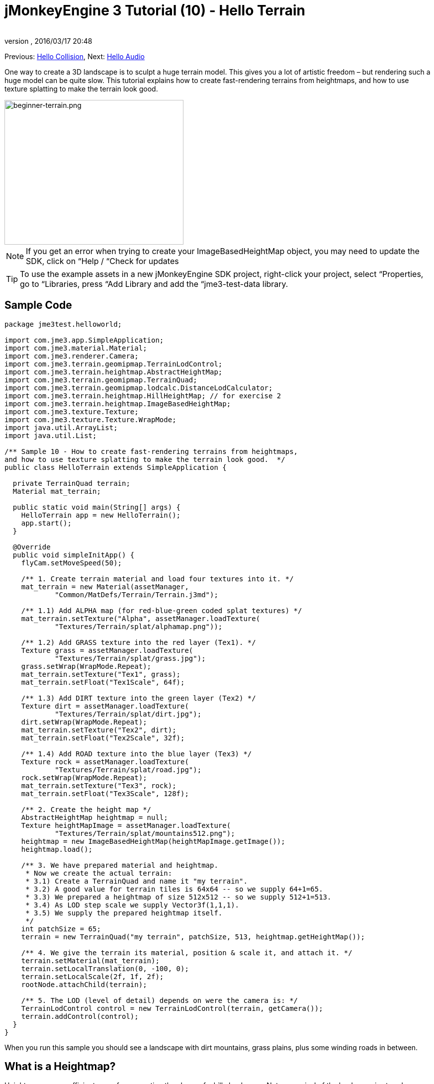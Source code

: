 = jMonkeyEngine 3 Tutorial (10) - Hello Terrain
:author: 
:revnumber: 
:revdate: 2016/03/17 20:48
:keywords: beginner, heightmap, documentation, terrain, texture
:relfileprefix: ../../
:imagesdir: ../..
ifdef::env-github,env-browser[:outfilesuffix: .adoc]


Previous: <<jme3/beginner/hello_collision#,Hello Collision>>,
Next: <<jme3/beginner/hello_audio#,Hello Audio>>

One way to create a 3D landscape is to sculpt a huge terrain model. This gives you a lot of artistic freedom – but rendering such a huge model can be quite slow. This tutorial explains how to create fast-rendering terrains from heightmaps, and how to use texture splatting to make the terrain look good.


image::jme3/beginner/beginner-terrain.png[beginner-terrain.png,360,291,align="center"]


NOTE: If you get an error when trying to create your ImageBasedHeightMap object, you may need to update the SDK, click on “Help / “Check for updates


[TIP]
====
To use the example assets in a new jMonkeyEngine SDK project, right-click your project, select “Properties, go to “Libraries, press “Add Library and add the “jme3-test-data library.
====



== Sample Code

[source,java]
----
package jme3test.helloworld;

import com.jme3.app.SimpleApplication;
import com.jme3.material.Material;
import com.jme3.renderer.Camera;
import com.jme3.terrain.geomipmap.TerrainLodControl;
import com.jme3.terrain.heightmap.AbstractHeightMap;
import com.jme3.terrain.geomipmap.TerrainQuad;
import com.jme3.terrain.geomipmap.lodcalc.DistanceLodCalculator;
import com.jme3.terrain.heightmap.HillHeightMap; // for exercise 2
import com.jme3.terrain.heightmap.ImageBasedHeightMap;
import com.jme3.texture.Texture;
import com.jme3.texture.Texture.WrapMode;
import java.util.ArrayList;
import java.util.List;

/** Sample 10 - How to create fast-rendering terrains from heightmaps,
and how to use texture splatting to make the terrain look good.  */
public class HelloTerrain extends SimpleApplication {

  private TerrainQuad terrain;
  Material mat_terrain;

  public static void main(String[] args) {
    HelloTerrain app = new HelloTerrain();
    app.start();
  }

  @Override
  public void simpleInitApp() {
    flyCam.setMoveSpeed(50);

    /** 1. Create terrain material and load four textures into it. */
    mat_terrain = new Material(assetManager, 
            "Common/MatDefs/Terrain/Terrain.j3md");

    /** 1.1) Add ALPHA map (for red-blue-green coded splat textures) */
    mat_terrain.setTexture("Alpha", assetManager.loadTexture(
            "Textures/Terrain/splat/alphamap.png"));

    /** 1.2) Add GRASS texture into the red layer (Tex1). */
    Texture grass = assetManager.loadTexture(
            "Textures/Terrain/splat/grass.jpg");
    grass.setWrap(WrapMode.Repeat);
    mat_terrain.setTexture("Tex1", grass);
    mat_terrain.setFloat("Tex1Scale", 64f);

    /** 1.3) Add DIRT texture into the green layer (Tex2) */
    Texture dirt = assetManager.loadTexture(
            "Textures/Terrain/splat/dirt.jpg");
    dirt.setWrap(WrapMode.Repeat);
    mat_terrain.setTexture("Tex2", dirt);
    mat_terrain.setFloat("Tex2Scale", 32f);

    /** 1.4) Add ROAD texture into the blue layer (Tex3) */
    Texture rock = assetManager.loadTexture(
            "Textures/Terrain/splat/road.jpg");
    rock.setWrap(WrapMode.Repeat);
    mat_terrain.setTexture("Tex3", rock);
    mat_terrain.setFloat("Tex3Scale", 128f);

    /** 2. Create the height map */
    AbstractHeightMap heightmap = null;
    Texture heightMapImage = assetManager.loadTexture(
            "Textures/Terrain/splat/mountains512.png");
    heightmap = new ImageBasedHeightMap(heightMapImage.getImage());
    heightmap.load();

    /** 3. We have prepared material and heightmap. 
     * Now we create the actual terrain:
     * 3.1) Create a TerrainQuad and name it "my terrain".
     * 3.2) A good value for terrain tiles is 64x64 -- so we supply 64+1=65.
     * 3.3) We prepared a heightmap of size 512x512 -- so we supply 512+1=513.
     * 3.4) As LOD step scale we supply Vector3f(1,1,1).
     * 3.5) We supply the prepared heightmap itself.
     */
    int patchSize = 65;
    terrain = new TerrainQuad("my terrain", patchSize, 513, heightmap.getHeightMap());

    /** 4. We give the terrain its material, position & scale it, and attach it. */
    terrain.setMaterial(mat_terrain);
    terrain.setLocalTranslation(0, -100, 0);
    terrain.setLocalScale(2f, 1f, 2f);
    rootNode.attachChild(terrain);

    /** 5. The LOD (level of detail) depends on were the camera is: */
    TerrainLodControl control = new TerrainLodControl(terrain, getCamera());
    terrain.addControl(control);
  }
}
----

When you run this sample you should see a landscape with dirt mountains, grass plains, plus some winding roads in between.


== What is a Heightmap?

Heightmaps are an efficient way of representing the shape of a hilly landscape. Not every pixel of the landscape is stored, instead, a grid of sample values is used to outline the terrain height at certain points. The heights between the samples is interpolated. 

In Java, a heightmap is a float array containing height values between 0f and 255f. Here is a very simple example of a terrain generated from a heightmap with 5x5=25 height values.

image:jme2/terrain-from-float-array.png[terrain-from-float-array.png,width="",height=""]

Important things to note:

*  Low values (e.g. 0 or 50) are valeys.
*  High values (e.g. 200, 255) are hills.
*  The heightmap only specifies a few points, and the engine interpolates the rest. Interpolation is more efficient than creating a model with several millions vertices.

When looking at Java data types to hold an array of floats between 0 and 255, the Image class comes to mind. Storing a terrain's height values as a grayscale image has one big advantage: The outcome is a very userfriendly, like a topographical map:

*  Low values (e.g. 0 or 50) are dark gray – these are valleys.
*  High values (e.g. 200, 255) are light grays – these are hills.

Look at the next screenshot: In the top left you see a 128x128 grayscale image (heightmap) that was used as a base to generate the depicted terrain. To make the hilly shape better visible, the mountain tops are colored white, valleys brown, and the areas inbetween green:

image:jme2/terrain-from-heightmap.png[terrain-from-heightmap.png,width="",height=""]}

In a real game, you will want to use more complex and smoother terrains than the simple heightmaps shown here. Heightmaps typically have square sizes of 512x512 or 1024x1024, and contain hundred thousands to 1 million height values. No matter which size, the concept is the same as described here.


=== Looking at the Heightmap Code



The first step of terrain creation is the heightmap. You can create one yourself in any standard graphic application. Make sure it has the following properties:

*  The size must be square, and a power of two.
**  Examples: 128x128, 256x256, 512x512, 1024x1024

*  Color mode must be 255 grayscales.
**  Don't supply a color image, it will be interpreted as grayscale, with possibly weird results.

*  Save the map as a .jpg or .png image file

[.right.text-left]
image::jme3/beginner/mountains512.png[mountains512.png,128,128,align="right"]

The file `mountains512.png` that you see here is a typical example of an image heightmap.

Here is how you create the heightmap object in your jME code:

.  Create a Texture object.
.  Load your prepared heightmap image into the texture object.
.  Create an AbstractHeightmap object from an ImageBasedHeightMap. +
It requires an image from a JME Texture.
.  Load the heightmap.

[source,java]
----
    AbstractHeightMap heightmap = null;
    Texture heightMapImage = assetManager.loadTexture(
            "Textures/Terrain/splat/mountains512.png");
    heightmap = new ImageBasedHeightMap(heightMapImage.getImage());
    heightmap.load();

----


== What is Texture Splatting?

Previously you learned how to create a material for a simple shape such as a cube. All sides of the cube have the same color. You can apply the same material to a terrain, but then you have one big meadow, one big rock desert, etc. This is not always what you want.

Texture splatting allows you create a custom material, and “paint textures on it like with a “paint brush. This is very useful for terrains: As you see in the example here, you can paint a grass texture into the valleys, a dirt texture onto the mountains, and free-form roads inbetween.


[TIP]
====
The jMonkeyEngine SDK comes with a <<sdk/terrain_editor#,TerrainEditor plugin>>. Using the TerrainEditor plugin, you can sculpt the terrain with the mouse, and save the result as heightmap. You can paint textures on the terrain and the plugin saves the resulting splat textures as alphamap(s). The following paragraphs describe the manual process for you. You can choose to create the terrain by hand, or using the <<sdk/terrain_editor#,TerrainEditor plugin>>.
====


Splat textures are based on the `Terrain.j3md` material defintion. If you open the Terrain.j3md file, and look in the Material Parameters section, you see that you have several texture layers to paint on: `Tex1`, `Tex2`, `Tex3`, etc. 

Before you can start painting, you have to make a few decisions:

.  Choose three textures. For example grass.jpg, dirt.jpg, and road.jpg.
+
image:jme3/beginner/grass.jpg[grass.jpg,64,64] image:jme3/beginner/dirt.jpg[dirt.jpg,64,64] image:jme3/beginner/road.jpg[road.jpg,64,64]

.  You “paint three texture layers by using three colors: Red, blue and, green. You arbitrarily decide that…
..  Red   is grass – red   is layer `Tex1`, so put the grass texture into Tex1.
..  Green is dirt  – green is layer `Tex2`, so put the dirt  texture into Tex2.
..  Blue  is roads – blue  is layer `Tex3`, so put the roads texture into Tex3.


Now you start painting the texture:

.  Make a copy of your terrains heightmap, `mountains512.png`. You want it as a reference for the shape of the landscape.
.  Name the copy `alphamap.png`.
.  Open `alphamap.png` in a graphic editor and switch the image mode to color image.
..  Paint the black valleys red – this will be the grass.
..  Paint the white hills green – this will be the dirt of the mountains.
..  Paint blue lines where you want roads to criss-cross the landscape.

.  The end result should look similar to this:
+
image:jme3/beginner/mountains512.png[mountains512.png,64,64] ⇒ image:jme3/beginner/alphamap.png[alphamap.png,64,64]


=== Looking at the Texturing Code

As usual, you create a Material object. Base it on the Material Definition `Terrain.j3md` that is included in the jME3 framework.

[source,java]
----
Material mat_terrain = new Material(assetManager, "Common/MatDefs/Terrain/Terrain.j3md");
----

Load four textures into this material. The first one, `Alpha`, is the alphamap that you just created.

[source,java]
----
mat_terrain.setTexture("Alpha",
    assetManager.loadTexture("Textures/Terrain/splat/alphamap.png"));
----

The three other textures are the layers that you have previously decided to paint: grass, dirt, and road. You create texture objects and load the three textures as usual. Note how you assign them to their respective texture layers (Tex1, Tex2, and Tex3) inside the Material!

[source,java]
----
    /** 1.2) Add GRASS texture into the red layer (Tex1). */
    Texture grass = assetManager.loadTexture(
            "Textures/Terrain/splat/grass.jpg");
    grass.setWrap(WrapMode.Repeat);
    mat_terrain.setTexture("Tex1", grass);
    mat_terrain.setFloat("Tex1Scale", 64f);

    /** 1.3) Add DIRT texture into the green layer (Tex2) */
    Texture dirt = assetManager.loadTexture(
            "Textures/Terrain/splat/dirt.jpg");
    dirt.setWrap(WrapMode.Repeat);
    mat_terrain.setTexture("Tex2", dirt);
    mat_terrain.setFloat("Tex2Scale", 32f);

    /** 1.4) Add ROAD texture into the blue layer (Tex3) */
    Texture rock = assetManager.loadTexture(
            "Textures/Terrain/splat/road.jpg");
    rock.setWrap(WrapMode.Repeat);
    mat_terrain.setTexture("Tex3", rock);
    mat_terrain.setFloat("Tex3Scale", 128f);

----

The individual texture scales (e.g. `mat_terrain.setFloat(“Tex3Scale, 128f);`) depend on the size of the textures you use.

*  You can tell you picked too small a scale if, for example, your road tiles appear like tiny grains of sand. 
*  You can tell you picked too big a scale if, for example, the blades of grass look like twigs.

Use `setWrap(WrapMode.Repeat)` to make the small texture fill the wide area. If the repetition is too visible, try adjusting the respective `Tex*Scale` value.


== What is a Terrain?

Internally, the generated terrain mesh is broken down into tiles and blocks. This is an optimization to make culling easier. You do not need to worry about “tiles and blocks too much, just use recommended values for now – 64 is a good start.

Let's assume you want to generate a 512x512 terrain. You already have created the heightmap object. Here are the steps that you perform everytime you create a new terrain.

Create a TerrainQuad with the following arguments:

.  Specify a name: E.g. `my terrain`.
.  Specify tile size: You want to terrain tiles of size 64x64, so you supply 64+1 = 65.
**  In general, 64 is a good starting value for terrain tiles.

.  Specify block size: Since you prepared a heightmap of size 512x512, you supply 512+1 = 513.
**  If you supply a block size of 2x the heightmap size (1024+1=1025), you get a stretched out, wider, flatter terrain.
**  If you supply a block size 1/2 the heightmap size (256+1=257), you get a smaller, more detailed terrain.

.  Supply the 512x512 heightmap object that you created.


=== Looking at the Terrain Code

Here's the code:

[source]
----
terrain = new TerrainQuad(
  "my terrain",               // name
  65,                         // tile size
  513,                        // block size
  heightmap.getHeightMap());  // heightmap

----

You have created the terrain object.

.  Remember to apply the created material: 
+
[source,java]
----
terrain.setMaterial(mat_terrain);
----

.  Remember to attach the terrain to the rootNode.
+
[source,java]
----
rootNode.attachChild(terrain);

----

.  If needed, scale and translate the terrain object, just like any other Spatial.

[TIP]
====
Terrain.j3md is an unshaded material definition, so you do not need a light source. You can also use TerrainLighting.j3md plus a light, if you want a shaded terrain.
====


== What is LOD (Level of Detail)?

JME3 includes an optimization that adjusts the level of detail (LOD) of the rendered terrain depending on how close or far the camera is.

[source,java]
----

    TerrainLodControl control = new TerrainLodControl(terrain, getCamera());
    terrain.addControl(control);

----

Close parts of the terrain are rendered in full detail. Terrain parts that are further away are not clearly visible anyway, and JME3 improves performance by rendering them less detailed. This way you can afford to load huge terrains with no penalty caused by invisible details.


== Exercises


=== Exercise 1: Texture Layers

What happens when you swap two layers, for example `Tex1` and `Tex2`?

[source,java]
----

...
mat_terrain.setTexture("Tex2", grass);
...
mat_terrain.setTexture("Tex1", dirt);

----

You see it's easier to swap layers in the code, than to change the colors in the alphamap.


=== Exercise 2: Randomized Terrains

The following three lines generate the heightmap object based on your user-defined image:

[source,java]
----
    AbstractHeightMap heightmap = null;
    Texture heightMapImage = assetManager.loadTexture(
        "Textures/Terrain/splat/mountains512.png");
    heightmap = new ImageBasedHeightMap(heightMapImage.getImage());
----

Instead, you can also let JME3 generate a random landscape for you:

.  What result do you get when you replace the above three heightmap lines by the following lines and run the sample?
+
[source,java]
----

HillHeightMap heightmap = null;
HillHeightMap.NORMALIZE_RANGE = 100; // optional
try {
    heightmap = new HillHeightMap(513, 1000, 50, 100, (byte) 3); // byte 3 is a random seed
} catch (Exception ex) {
    ex.printStackTrace();
}
----

.  Change one parameter at a time, and the run the sample again. Note the differences. Can you find out which of the values has which effect on the generated terrain (look at the javadoc also)?
**  Which value controls the size?
***  What happens if the size is not a square number +1 ?

**  Which value controls the number of hills generated?
**  Which values control the size and steepness of the hills?
***  What happens if the min is bigger than or equal to max? 
***  What happens if both min and max are small values (e.g. 10/20)?
***  What happens if both min and max are large values (e.g. 1000/1500)?
***  What happens if min and max are very close(e.g. 1000/1001, 20/21)? Very far apart (e.g. 10/1000)?



You see the variety of hilly landscapes that can be generated using this method.


[TIP]
====
For this exercise, you can keep using the splat Material from the sample code above. Just don't be surprised that the Material does not match the shape of the newly randomized landscape. If you want to generate real matching splat textures for randomized heightmaps, you need to write a custom method that, for example, creates an alphamap from the heightmap by replacing certain grayscales with certain RGB values.
====



=== Exercise 3: Solid Terrains

Can you combine what you learned here and in <<jme3/beginner/hello_collision#,Hello Collision>>, and <<jme3/advanced/terrain_collision#,make the terrain solid>>?


== Conclusion

You have learned how to create terrains that are more efficient than loading one giant model. You know how to generate random or create handmade heightmaps. You can add a LOD control to render large terrains faster. You are aware that you can combine what you learned about collision detection to make the terrain solid to a physical player. You are also able to texture a terrain “like a boss using layered Materials and texture splatting. You are aware that the jMonkeyEngine SDK provides a TerrainEditor that helps with most of these manual tasks.

Do you want to hear your players say “ouch! when they bump into a wall or fall off a hill? Continue with learning <<jme3/beginner/hello_audio#,how to add sound>> to your game.

'''

See also:

*  <<jme3/advanced/terrain_collision#,Terrain Collision>>
*  <<jme3/advanced/terrain.html#, Advanced Terrain>>
